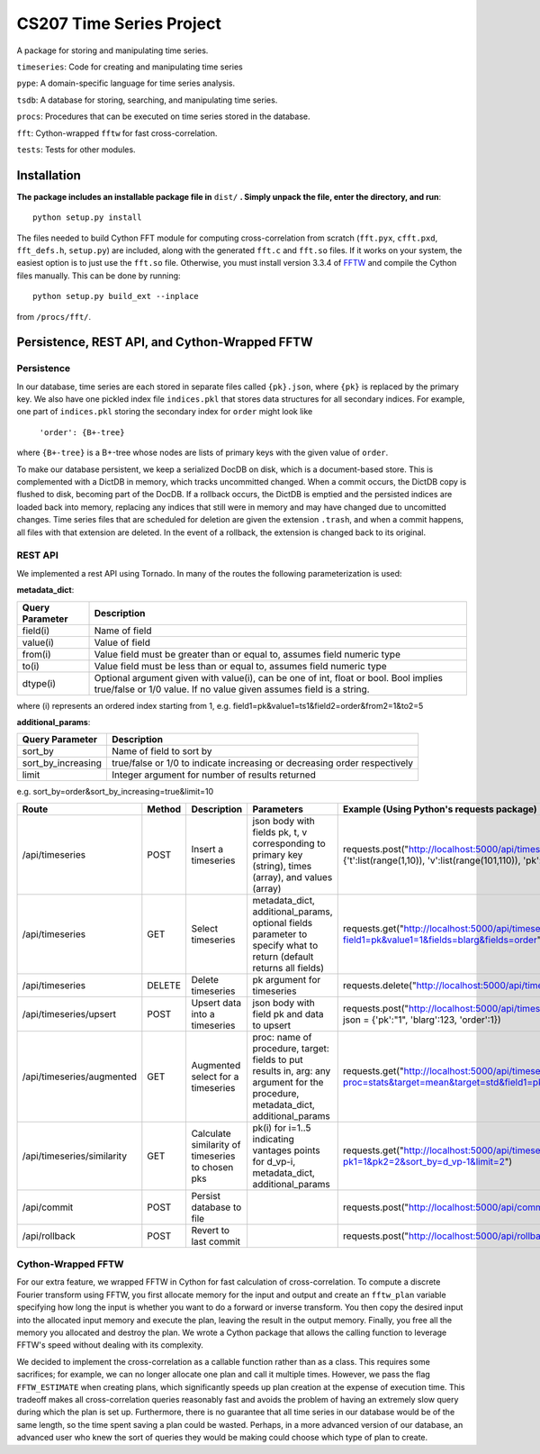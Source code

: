 =========================
CS207 Time Series Project
=========================
A package for storing and manipulating time series.

``timeseries``: Code for creating and manipulating time series

``pype``: A domain-specific language for time series analysis.

``tsdb``: A database for storing, searching, and manipulating time series.

``procs``: Procedures that can be executed on time series stored in the database.

``fft``: Cython-wrapped ``fftw`` for fast cross-correlation.

``tests``: Tests for other modules.

.. image:: https://travis-ci.org/mc-hammertimeseries/cs207project.svg?branch=master
   :target: https://travis-ci.org/mc-hammertimeseries/cs207project

.. image:: https://coveralls.io/repos/github/mc-hammertimeseries/cs207project/badge.svg?branch=master 
   :target: https://coveralls.io/github/mc-hammertimeseries/cs207project?branch=master

Installation
------------
**The package includes an installable package file in** ``dist/`` **. Simply unpack the file, enter the directory, and run**::

   python setup.py install

The files needed to build Cython FFT module for computing cross-correlation from scratch (``fft.pyx``, ``cfft.pxd``, ``fft_defs.h``, ``setup.py``) are included, along with the generated ``fft.c`` and ``fft.so`` files. If it works on your system, the easiest option is to just use the ``fft.so`` file. Otherwise, you must install version 3.3.4 of `FFTW <http://www.fftw.org/>`_ and compile the Cython files manually. This can be done by running::

    python setup.py build_ext --inplace

from ``/procs/fft/``.


Persistence, REST API, and Cython-Wrapped FFTW
----------------------------------------------

Persistence
===========
In our database, time series are each stored in separate files called ``{pk}.json``, where ``{pk}`` is replaced by the primary key. We also have one pickled index file ``indices.pkl`` that stores data structures for all secondary indices. For example, one part of ``indices.pkl`` storing the secondary index for ``order`` might look like

    ``'order': {B+-tree}``

where ``{B+-tree}`` is a B+-tree whose nodes are lists of primary keys with the given value of ``order``.

To make our database persistent, we keep a serialized DocDB on disk, which is a document-based store. This is complemented with a DictDB in memory, which tracks uncommitted changed. When a commit occurs, the DictDB copy is flushed to disk, becoming part of the DocDB. If a rollback occurs, the DictDB is emptied and the persisted indices are loaded back into memory, replacing any indices that still were in memory and may have changed due to uncomitted changes. Time series files that are scheduled for deletion are given the extension ``.trash``, and when a commit happens, all files with that extension are deleted. In the event of a rollback, the extension is changed back to its original.

REST API
========
We implemented a rest API using Tornado. In many of the routes the following parameterization is used:

**metadata_dict**:

+-----------------+-------------------------------------------------------------------------------------------------------------------------------------------------------------+
| Query Parameter | Description                                                                                                                                                 |
+=================+=============================================================================================================================================================+
| field(i)        | Name of field                                                                                                                                               |
+-----------------+-------------------------------------------------------------------------------------------------------------------------------------------------------------+
| value(i)        | Value of field                                                                                                                                              |
+-----------------+-------------------------------------------------------------------------------------------------------------------------------------------------------------+
| from(i)         | Value field must be greater than or equal to, assumes field numeric type                                                                                    |
+-----------------+-------------------------------------------------------------------------------------------------------------------------------------------------------------+
| to(i)           | Value field must be less than or equal to, assumes field numeric type                                                                                       |
+-----------------+-------------------------------------------------------------------------------------------------------------------------------------------------------------+
| dtype(i)        | Optional argument given with value(i), can be one of int, float or bool. Bool implies true/false or 1/0 value. If no value given assumes field is a string. |
+-----------------+-------------------------------------------------------------------------------------------------------------------------------------------------------------+

where (i) represents an ordered index starting from 1, e.g. field1=pk&value1=ts1&field2=order&from2=1&to2=5

**additional_params**:

+-----------------------+---------------------------------------------------------------------------+
| Query Parameter       | Description                                                               |
+=======================+===========================================================================+
| sort_by               | Name of field to sort by                                                  |
+-----------------------+---------------------------------------------------------------------------+
| sort_by_increasing    | true/false or 1/0 to indicate increasing or decreasing order respectively |
+-----------------------+---------------------------------------------------------------------------+
| limit                 | Integer argument for number of results returned                           |
+-----------------------+---------------------------------------------------------------------------+

e.g. sort_by=order&sort_by_increasing=true&limit=10

+----------------------------+--------+--------------------------------------------------+------------------------------------------------------------------------------------------------------------------------------------+-----------------------------------------------------------------------------------------------------------------------------+
| Route                      | Method | Description                                      | Parameters                                                                                                                         | Example (Using Python's requests package)                                                                                   |
+============================+========+==================================================+====================================================================================================================================+=============================================================================================================================+
| /api/timeseries            | POST   | Insert a timeseries                              | json body with fields pk, t, v corresponding to primary key (string), times (array), and values (array)                            | requests.post("http://localhost:5000/api/timeseries", json = {'t':list(range(1,10)), 'v':list(range(101,110)), 'pk':"1"})   |
+----------------------------+--------+--------------------------------------------------+------------------------------------------------------------------------------------------------------------------------------------+-----------------------------------------------------------------------------------------------------------------------------+
| /api/timeseries            | GET    | Select timeseries                                | metadata_dict, additional_params, optional fields parameter to specify what to return (default returns all fields)                 | requests.get("http://localhost:5000/api/timeseries?field1=pk&value1=1&fields=blarg&fields=order")                           |
+----------------------------+--------+--------------------------------------------------+------------------------------------------------------------------------------------------------------------------------------------+-----------------------------------------------------------------------------------------------------------------------------+
| /api/timeseries            | DELETE | Delete timeseries                                | pk argument for timeseries                                                                                                         | requests.delete("http://localhost:5000/api/timeseries?pk=1")                                                                |
+----------------------------+--------+--------------------------------------------------+------------------------------------------------------------------------------------------------------------------------------------+-----------------------------------------------------------------------------------------------------------------------------+
| /api/timeseries/upsert     | POST   | Upsert data into a timeseries                    | json body with field pk and data to upsert                                                                                         | requests.post("http://localhost:5000/api/timeseries/upsert", json = {'pk':"1", 'blarg':123, 'order':1})                     |
+----------------------------+--------+--------------------------------------------------+------------------------------------------------------------------------------------------------------------------------------------+-----------------------------------------------------------------------------------------------------------------------------+
| /api/timeseries/augmented  | GET    | Augmented select for a timeseries                | proc: name of procedure, target: fields to put results in, arg: any argument for the procedure, metadata_dict, additional_params   | requests.get("http://localhost:5000/api/timeseries/augmented?proc=stats&target=mean&target=std&field1=pk&value1=1")         |
+----------------------------+--------+--------------------------------------------------+------------------------------------------------------------------------------------------------------------------------------------+-----------------------------------------------------------------------------------------------------------------------------+
| /api/timeseries/similarity | GET    | Calculate similarity of timeseries to chosen pks | pk(i) for i=1..5 indicating vantages points for d_vp-i, metadata_dict, additional_params                                           | requests.get("http://localhost:5000/api/timeseries/similarity?pk1=1&pk2=2&sort_by=d_vp-1&limit=2")                          |
+----------------------------+--------+--------------------------------------------------+------------------------------------------------------------------------------------------------------------------------------------+-----------------------------------------------------------------------------------------------------------------------------+
| /api/commit                | POST   | Persist database to file                         |                                                                                                                                    | requests.post("http://localhost:5000/api/commit")                                                                           |
+----------------------------+--------+--------------------------------------------------+------------------------------------------------------------------------------------------------------------------------------------+-----------------------------------------------------------------------------------------------------------------------------+
| /api/rollback              | POST   | Revert to last commit                            |                                                                                                                                    | requests.post("http://localhost:5000/api/rollback")                                                                         |
+----------------------------+--------+--------------------------------------------------+------------------------------------------------------------------------------------------------------------------------------------+-----------------------------------------------------------------------------------------------------------------------------+

Cython-Wrapped FFTW
===================
For our extra feature, we wrapped FFTW in Cython for fast calculation of cross-correlation. To compute a discrete Fourier transform using FFTW, you first allocate memory for the input and output and create an ``fftw_plan`` variable specifying how long the input is whether you want to do a forward or inverse transform. You then copy the desired input into the allocated input memory and execute the plan, leaving the result in the output memory. Finally, you free all the memory you allocated and destroy the plan. We wrote a Cython package that allows the calling function to leverage FFTW's speed without dealing with its complexity.

We decided to implement the cross-correlation as a callable function rather than as a class. This requires some sacrifices; for example, we can no longer allocate one plan and call it multiple times. However, we pass the flag ``FFTW_ESTIMATE`` when creating plans, which significantly speeds up plan creation at the expense of execution time. This tradeoff makes all cross-correlation queries reasonably fast and avoids the problem of having an extremely slow query during which the plan is set up. Furthermore, there is no guarantee that all time series in our database would be of the same length, so the time spent saving a plan could be wasted. Perhaps, in a more advanced version of our database, an advanced user who knew the sort of queries they would be making could choose which type of plan to create.
